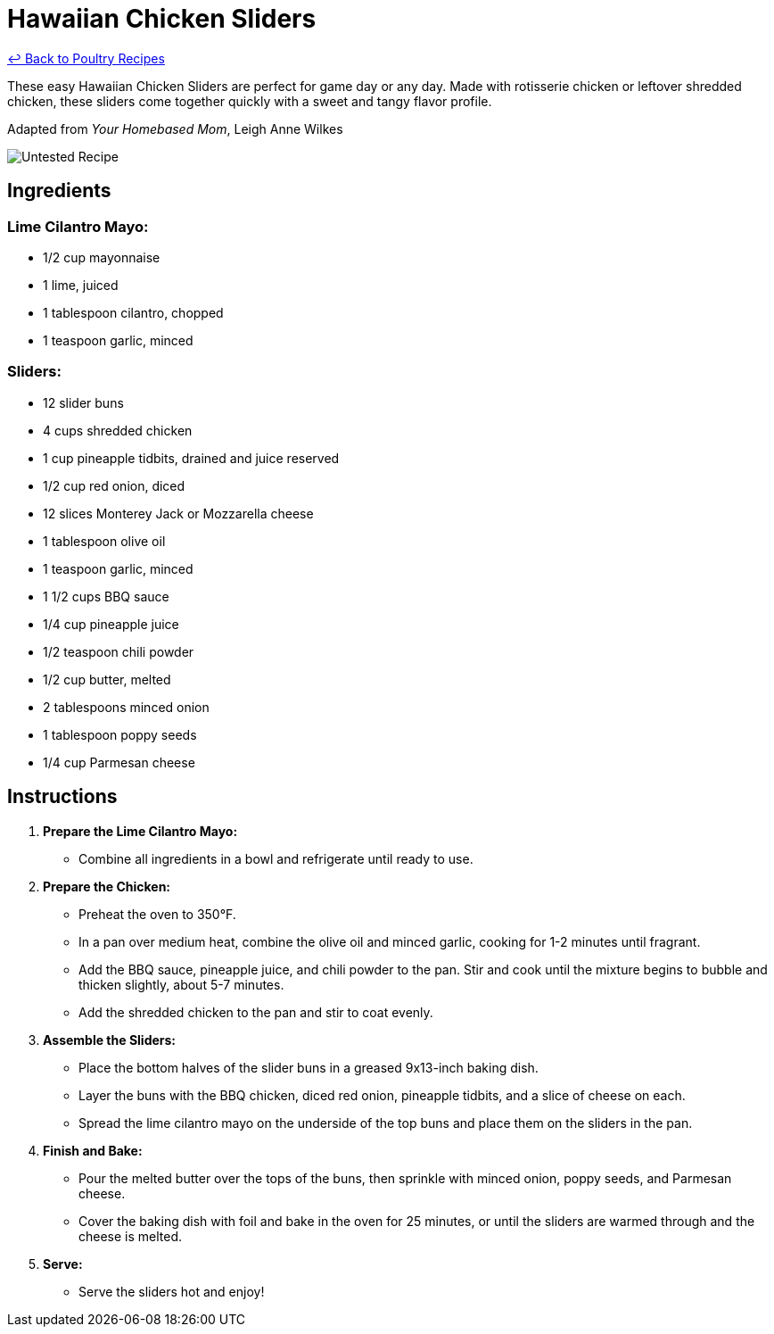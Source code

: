 = Hawaiian Chicken Sliders

link:./README.md[&larrhk; Back to Poultry Recipes]

These easy Hawaiian Chicken Sliders are perfect for game day or any day. Made with rotisserie chicken or leftover shredded chicken, these sliders come together quickly with a sweet and tangy flavor profile.

Adapted from _Your Homebased Mom_, Leigh Anne Wilkes

image::https://badgen.net/badge/untested/recipe/AA4A44[Untested Recipe]

== Ingredients

=== Lime Cilantro Mayo:
* 1/2 cup mayonnaise
* 1 lime, juiced
* 1 tablespoon cilantro, chopped
* 1 teaspoon garlic, minced

=== Sliders:
* 12 slider buns
* 4 cups shredded chicken
* 1 cup pineapple tidbits, drained and juice reserved
* 1/2 cup red onion, diced
* 12 slices Monterey Jack or Mozzarella cheese
* 1 tablespoon olive oil
* 1 teaspoon garlic, minced
* 1 1/2 cups BBQ sauce
* 1/4 cup pineapple juice
* 1/2 teaspoon chili powder
* 1/2 cup butter, melted
* 2 tablespoons minced onion
* 1 tablespoon poppy seeds
* 1/4 cup Parmesan cheese

== Instructions

1. **Prepare the Lime Cilantro Mayo:**
   * Combine all ingredients in a bowl and refrigerate until ready to use.

2. **Prepare the Chicken:**
   * Preheat the oven to 350°F.
   * In a pan over medium heat, combine the olive oil and minced garlic, cooking for 1-2 minutes until fragrant.
   * Add the BBQ sauce, pineapple juice, and chili powder to the pan. Stir and cook until the mixture begins to bubble and thicken slightly, about 5-7 minutes.
   * Add the shredded chicken to the pan and stir to coat evenly.

3. **Assemble the Sliders:**
   * Place the bottom halves of the slider buns in a greased 9x13-inch baking dish.
   * Layer the buns with the BBQ chicken, diced red onion, pineapple tidbits, and a slice of cheese on each.
   * Spread the lime cilantro mayo on the underside of the top buns and place them on the sliders in the pan.

4. **Finish and Bake:**
   * Pour the melted butter over the tops of the buns, then sprinkle with minced onion, poppy seeds, and Parmesan cheese.
   * Cover the baking dish with foil and bake in the oven for 25 minutes, or until the sliders are warmed through and the cheese is melted.

5. **Serve:**
   * Serve the sliders hot and enjoy!

